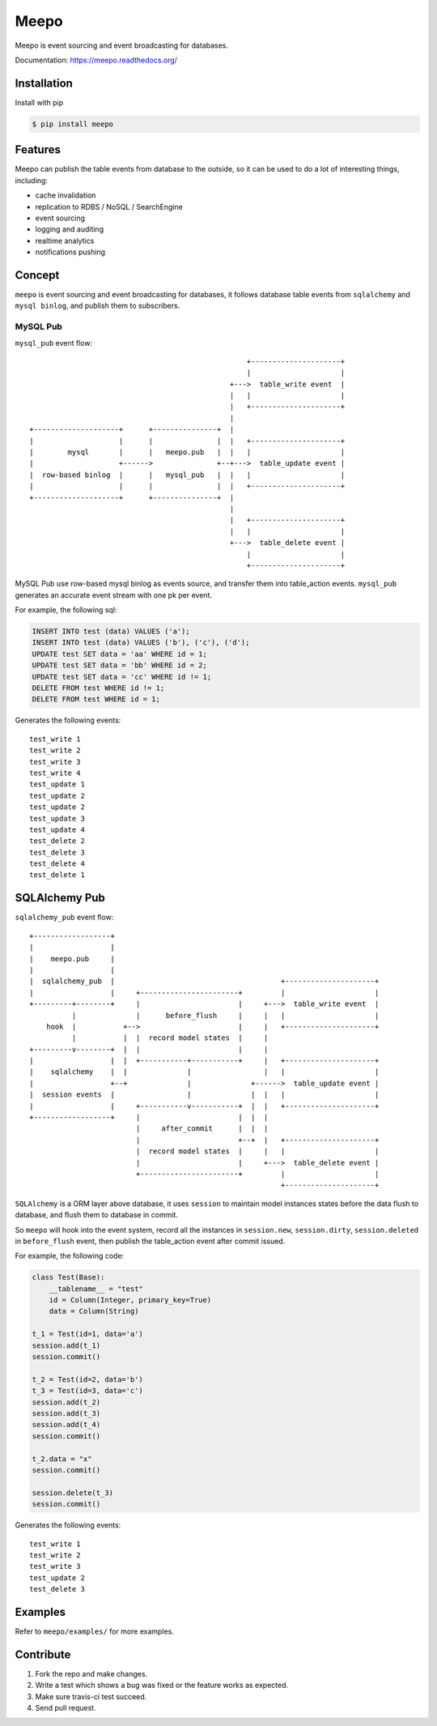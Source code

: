 =====
Meepo
=====

.. image:: http://img.shields.io/travis/eleme/meepo/master.svg?style=flat
   :target: https://travis-ci.org/eleme/meepo

.. image:: http://img.shields.io/pypi/v/meepo.svg?style=flat
   :target: https://pypi.python.org/pypi/meepo

.. image:: http://img.shields.io/pypi/dm/meepo.svg?style=flat
   :target: https://pypi.python.org/pypi/meepo

Meepo is event sourcing and event broadcasting for databases.

Documentation: https://meepo.readthedocs.org/


Installation
============

Install with pip

.. code:: bash

    $ pip install meepo


Features
========

Meepo can publish the table events from database to the outside, so it can
be  used to do a lot of interesting things, including:

- cache invalidation

- replication to RDBS / NoSQL / SearchEngine

- event sourcing

- logging and auditing

- realtime analytics

- notifications pushing


Concept
=======

``meepo`` is event sourcing and event broadcasting for databases, it follows
database table events from ``sqlalchemy`` and ``mysql binlog``, and publish
them to subscribers.

MySQL Pub
---------

``mysql_pub`` event flow::

                                                       +---------------------+
                                                       |                     |
                                                   +--->  table_write event  |
                                                   |   |                     |
                                                   |   +---------------------+
                                                   |
    +--------------------+      +---------------+  |
    |                    |      |               |  |   +---------------------+
    |        mysql       |      |   meepo.pub   |  |   |                     |
    |                    +------>               +--+--->  table_update event |
    |  row-based binlog  |      |   mysql_pub   |  |   |                     |
    |                    |      |               |  |   +---------------------+
    +--------------------+      +---------------+  |
                                                   |
                                                   |   +---------------------+
                                                   |   |                     |
                                                   +--->  table_delete event |
                                                       |                     |
                                                       +---------------------+


MySQL Pub use row-based mysql binlog as events source, and transfer them into
table_action events. ``mysql_pub`` generates an accurate event stream with one
pk per event.

For example, the  following sql:

.. code-block:: sql

    INSERT INTO test (data) VALUES ('a');
    INSERT INTO test (data) VALUES ('b'), ('c'), ('d');
    UPDATE test SET data = 'aa' WHERE id = 1;
    UPDATE test SET data = 'bb' WHERE id = 2;
    UPDATE test SET data = 'cc' WHERE id != 1;
    DELETE FROM test WHERE id != 1;
    DELETE FROM test WHERE id = 1;

Generates the following events:

::

    test_write 1
    test_write 2
    test_write 3
    test_write 4
    test_update 1
    test_update 2
    test_update 2
    test_update 3
    test_update 4
    test_delete 2
    test_delete 3
    test_delete 4
    test_delete 1


SQLAlchemy Pub
==============

``sqlalchemy_pub`` event flow::

    +------------------+
    |                  |
    |    meepo.pub     |
    |                  |
    |  sqlalchemy_pub  |                                       +---------------------+
    |                  |     +-----------------------+         |                     |
    +---------+--------+     |                       |     +--->  table_write event  |
              |              |      before_flush     |     |   |                     |
        hook  |           +-->                       |     |   +---------------------+
              |           |  |  record model states  |     |
    +---------v--------+  |  |                       |     |
    |                  |  |  +-----------+-----------+     |   +---------------------+
    |    sqlalchemy    |  |              |                 |   |                     |
    |                  +--+              |              +------>  table_update event |
    |  session events  |                 |              |  |   |                     |
    |                  |     +-----------v-----------+  |  |   +---------------------+
    +------------------+     |                       |  |  |
                             |     after_commit      |  |  |
                             |                       +--+  |   +---------------------+
                             |  record model states  |     |   |                     |
                             |                       |     +--->  table_delete event |
                             +-----------------------+         |                     |
                                                               +---------------------+



``SQLAlchemy`` is a ORM layer above database, it uses ``session`` to maintain
model instances states before the data flush to database, and flush them to
database in commit.

So ``meepo`` will hook into the event system, record all the instances in
``session.new``, ``session.dirty``, ``session.deleted`` in ``before_flush`` event,
then publish the table_action event after commit issued.

For example, the  following code:

.. code-block:: python

    class Test(Base):
        __tablename__ = "test"
        id = Column(Integer, primary_key=True)
        data = Column(String)

    t_1 = Test(id=1, data='a')
    session.add(t_1)
    session.commit()

    t_2 = Test(id=2, data='b')
    t_3 = Test(id=3, data='c')
    session.add(t_2)
    session.add(t_3)
    session.add(t_4)
    session.commit()

    t_2.data = "x"
    session.commit()

    session.delete(t_3)
    session.commit()

Generates the following events:

::

    test_write 1
    test_write 2
    test_write 3
    test_update 2
    test_delete 3


Examples
========

Refer to ``meepo/examples/`` for more examples.


Contribute
==========

1. Fork the repo and make changes.

2. Write a test which shows a bug was fixed or the feature works as expected.

3. Make sure travis-ci test succeed.

4. Send pull request.
